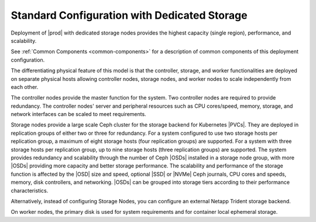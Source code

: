 
.. gzi1565204095452
.. _standard-configuration-with-dedicated-storage:

=============================================
Standard Configuration with Dedicated Storage
=============================================

Deployment of |prod| with dedicated storage nodes provides the highest capacity
\(single region\), performance, and scalability.

.. image:: /deploy_install_guides/r6_release/figures/starlingx-deployment-options-dedicated-storage.png
   :width: 800

See :ref:`Common Components <common-components>` for a description of common
components of this deployment configuration.

The differentiating physical feature of this model is that the controller,
storage, and worker functionalities are deployed on separate physical hosts
allowing controller nodes, storage nodes, and worker nodes to scale
independently from each other.

The controller nodes provide the master function for the system. Two controller
nodes are required to provide redundancy. The controller nodes' server and
peripheral resources such as CPU cores/speed, memory, storage, and network
interfaces can be scaled to meet requirements.

Storage nodes provide a large scale Ceph cluster for the storage backend for
Kubernetes |PVCs|. They are deployed in replication groups of either two or
three for redundancy. For a system configured to use two storage hosts per
replication group, a maximum of eight storage hosts \(four replication groups\)
are supported. For a system with three storage hosts per replication group, up
to nine storage hosts \(three replication groups\) are supported. The system
provides redundancy and scalability through the number of Ceph |OSDs| installed
in a storage node group, with more |OSDs| providing more capacity and better
storage performance. The scalability and performance of the storage function is
affected by the |OSD| size and speed, optional |SSD| or |NVMe| Ceph journals,
CPU cores and speeds, memory, disk controllers, and networking. |OSDs| can be
grouped into storage tiers according to their performance characteristics.

Alternatively, instead of configuring Storage Nodes, you can configure an
external Netapp Trident storage backend.

.. xreflink    For more information,
    see the :ref:`|stor-doc| <storage-configuration-storage-resources>` guide.

On worker nodes, the primary disk is used for system requirements and for
container local ephemeral storage.
